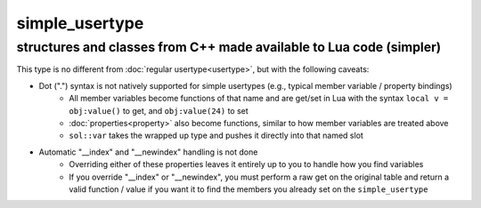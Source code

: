 simple_usertype
==================
structures and classes from C++ made available to Lua code (simpler)
--------------------------------------------------------------------


This type is no different from :doc:`regular usertype<usertype>`, but with the following caveats:

* Dot (".") syntax is not natively supported for simple usertypes (e.g., typical member variable / property bindings)
    - All member variables become functions of that name and are get/set in Lua with the syntax ``local v = obj:value()`` to get, and ``obj:value(24)`` to set
    - :doc:`properties<property>` also become functions, similar to how member variables are treated above
    - ``sol::var`` takes the wrapped up type and pushes it directly into that named slot
* Automatic "__index" and "__newindex" handling is not done
    - Overriding either of these properties leaves it entirely up to you to handle how you find variables
    - If you override "__index" or "__newindex", you must perform a raw get on the original table and return a valid function / value if you want it to find the members you already set on the ``simple_usertype``
